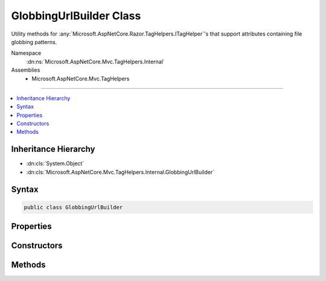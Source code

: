 

GlobbingUrlBuilder Class
========================






Utility methods for :any:`Microsoft.AspNetCore.Razor.TagHelpers.ITagHelper`\'s that support
attributes containing file globbing patterns.


Namespace
    :dn:ns:`Microsoft.AspNetCore.Mvc.TagHelpers.Internal`
Assemblies
    * Microsoft.AspNetCore.Mvc.TagHelpers

----

.. contents::
   :local:



Inheritance Hierarchy
---------------------


* :dn:cls:`System.Object`
* :dn:cls:`Microsoft.AspNetCore.Mvc.TagHelpers.Internal.GlobbingUrlBuilder`








Syntax
------

.. code-block:: csharp

    public class GlobbingUrlBuilder








.. dn:class:: Microsoft.AspNetCore.Mvc.TagHelpers.Internal.GlobbingUrlBuilder
    :hidden:

.. dn:class:: Microsoft.AspNetCore.Mvc.TagHelpers.Internal.GlobbingUrlBuilder

Properties
----------

.. dn:class:: Microsoft.AspNetCore.Mvc.TagHelpers.Internal.GlobbingUrlBuilder
    :noindex:
    :hidden:

    
    .. dn:property:: Microsoft.AspNetCore.Mvc.TagHelpers.Internal.GlobbingUrlBuilder.Cache
    
        
    
        
        The :any:`Microsoft.Extensions.Caching.Memory.IMemoryCache` to cache globbing results in.
    
        
        :rtype: Microsoft.Extensions.Caching.Memory.IMemoryCache
    
        
        .. code-block:: csharp
    
            public IMemoryCache Cache
            {
                get;
            }
    
    .. dn:property:: Microsoft.AspNetCore.Mvc.TagHelpers.Internal.GlobbingUrlBuilder.FileProvider
    
        
    
        
        The :any:`Microsoft.Extensions.FileProviders.IFileProvider` used to watch for changes to file globbing results.
    
        
        :rtype: Microsoft.Extensions.FileProviders.IFileProvider
    
        
        .. code-block:: csharp
    
            public IFileProvider FileProvider
            {
                get;
            }
    
    .. dn:property:: Microsoft.AspNetCore.Mvc.TagHelpers.Internal.GlobbingUrlBuilder.RequestPathBase
    
        
    
        
        The base path of the current request (i.e. :dn:prop:`Microsoft.AspNetCore.Http.HttpRequest.PathBase`\).
    
        
        :rtype: Microsoft.AspNetCore.Http.PathString
    
        
        .. code-block:: csharp
    
            public PathString RequestPathBase
            {
                get;
            }
    

Constructors
------------

.. dn:class:: Microsoft.AspNetCore.Mvc.TagHelpers.Internal.GlobbingUrlBuilder
    :noindex:
    :hidden:

    
    .. dn:constructor:: Microsoft.AspNetCore.Mvc.TagHelpers.Internal.GlobbingUrlBuilder.GlobbingUrlBuilder(Microsoft.Extensions.FileProviders.IFileProvider, Microsoft.Extensions.Caching.Memory.IMemoryCache, Microsoft.AspNetCore.Http.PathString)
    
        
    
        
        Creates a new :any:`Microsoft.AspNetCore.Mvc.TagHelpers.Internal.GlobbingUrlBuilder`\.
    
        
    
        
        :param fileProvider: The file provider.
        
        :type fileProvider: Microsoft.Extensions.FileProviders.IFileProvider
    
        
        :param cache: The cache.
        
        :type cache: Microsoft.Extensions.Caching.Memory.IMemoryCache
    
        
        :param requestPathBase: The request path base.
        
        :type requestPathBase: Microsoft.AspNetCore.Http.PathString
    
        
        .. code-block:: csharp
    
            public GlobbingUrlBuilder(IFileProvider fileProvider, IMemoryCache cache, PathString requestPathBase)
    

Methods
-------

.. dn:class:: Microsoft.AspNetCore.Mvc.TagHelpers.Internal.GlobbingUrlBuilder
    :noindex:
    :hidden:

    
    .. dn:method:: Microsoft.AspNetCore.Mvc.TagHelpers.Internal.GlobbingUrlBuilder.BuildUrlList(System.String, System.String, System.String)
    
        
    
        
        Builds a list of URLs.
    
        
    
        
        :param staticUrl: The statically declared URL. This will always be added to the result.
        
        :type staticUrl: System.String
    
        
        :param includePattern: The file globbing include pattern.
        
        :type includePattern: System.String
    
        
        :param excludePattern: The file globbing exclude pattern.
        
        :type excludePattern: System.String
        :rtype: System.Collections.Generic.IReadOnlyList<System.Collections.Generic.IReadOnlyList`1>{System.String<System.String>}
        :return: The list of URLs
    
        
        .. code-block:: csharp
    
            public virtual IReadOnlyList<string> BuildUrlList(string staticUrl, string includePattern, string excludePattern)
    

